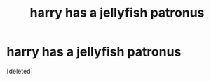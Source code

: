 #+TITLE: harry has a jellyfish patronus

* harry has a jellyfish patronus
:PROPERTIES:
:Score: 2
:DateUnix: 1599263356.0
:DateShort: 2020-Sep-05
:FlairText: What's That Fic?
:END:
[deleted]

